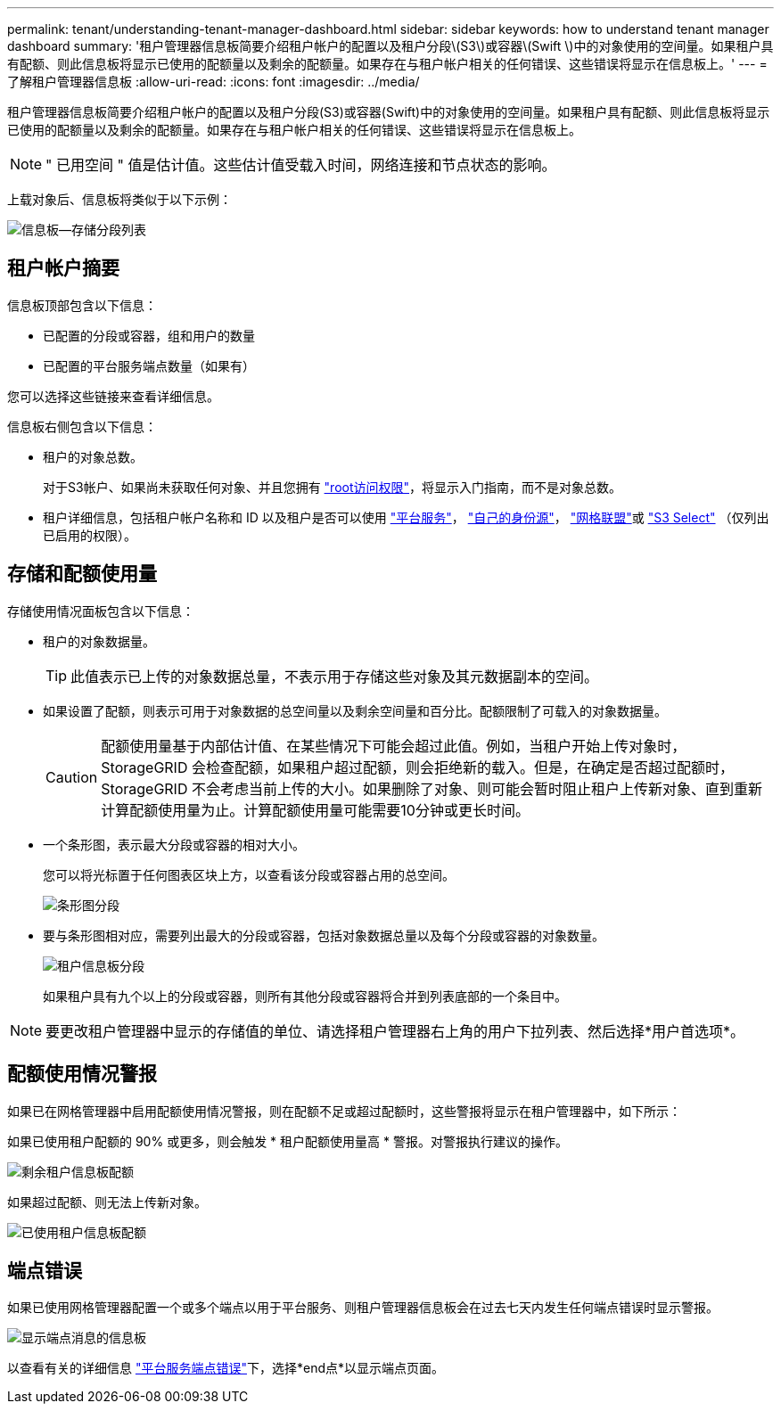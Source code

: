 ---
permalink: tenant/understanding-tenant-manager-dashboard.html 
sidebar: sidebar 
keywords: how to understand tenant manager dashboard 
summary: '租户管理器信息板简要介绍租户帐户的配置以及租户分段\(S3\)或容器\(Swift \)中的对象使用的空间量。如果租户具有配额、则此信息板将显示已使用的配额量以及剩余的配额量。如果存在与租户帐户相关的任何错误、这些错误将显示在信息板上。' 
---
= 了解租户管理器信息板
:allow-uri-read: 
:icons: font
:imagesdir: ../media/


[role="lead"]
租户管理器信息板简要介绍租户帐户的配置以及租户分段(S3)或容器(Swift)中的对象使用的空间量。如果租户具有配额、则此信息板将显示已使用的配额量以及剩余的配额量。如果存在与租户帐户相关的任何错误、这些错误将显示在信息板上。


NOTE: " 已用空间 " 值是估计值。这些估计值受载入时间，网络连接和节点状态的影响。

上载对象后、信息板将类似于以下示例：

image::../media/tenant_dashboard_with_buckets.png[信息板—存储分段列表]



== 租户帐户摘要

信息板顶部包含以下信息：

* 已配置的分段或容器，组和用户的数量
* 已配置的平台服务端点数量（如果有）


您可以选择这些链接来查看详细信息。

信息板右侧包含以下信息：

* 租户的对象总数。
+
对于S3帐户、如果尚未获取任何对象、并且您拥有 link:tenant-management-permissions.html["root访问权限"]，将显示入门指南，而不是对象总数。

* 租户详细信息，包括租户帐户名称和 ID 以及租户是否可以使用 link:what-platform-services-are.html["平台服务"]， link:../admin/using-identity-federation.html["自己的身份源"]， link:grid-federation-account-clone.html["网格联盟"]或  link:../admin/manage-s3-select-for-tenant-accounts.html["S3 Select"] （仅列出已启用的权限）。




== 存储和配额使用量

存储使用情况面板包含以下信息：

* 租户的对象数据量。
+

TIP: 此值表示已上传的对象数据总量，不表示用于存储这些对象及其元数据副本的空间。

* 如果设置了配额，则表示可用于对象数据的总空间量以及剩余空间量和百分比。配额限制了可载入的对象数据量。
+

CAUTION: 配额使用量基于内部估计值、在某些情况下可能会超过此值。例如，当租户开始上传对象时， StorageGRID 会检查配额，如果租户超过配额，则会拒绝新的载入。但是，在确定是否超过配额时， StorageGRID 不会考虑当前上传的大小。如果删除了对象、则可能会暂时阻止租户上传新对象、直到重新计算配额使用量为止。计算配额使用量可能需要10分钟或更长时间。

* 一个条形图，表示最大分段或容器的相对大小。
+
您可以将光标置于任何图表区块上方，以查看该分段或容器占用的总空间。

+
image::../media/tenant_dashboard_storage_usage_segment.png[条形图分段]

* 要与条形图相对应，需要列出最大的分段或容器，包括对象数据总量以及每个分段或容器的对象数量。
+
image::../media/tenant_dashboard_buckets.png[租户信息板分段]

+
如果租户具有九个以上的分段或容器，则所有其他分段或容器将合并到列表底部的一个条目中。




NOTE: 要更改租户管理器中显示的存储值的单位、请选择租户管理器右上角的用户下拉列表、然后选择*用户首选项*。



== 配额使用情况警报

如果已在网格管理器中启用配额使用情况警报，则在配额不足或超过配额时，这些警报将显示在租户管理器中，如下所示：

如果已使用租户配额的 90% 或更多，则会触发 * 租户配额使用量高 * 警报。对警报执行建议的操作。

image::../media/tenant_dashboard_quota_remaining.png[剩余租户信息板配额]

如果超过配额、则无法上传新对象。

image::../media/tenant_dashboard_quota_used.png[已使用租户信息板配额]



== 端点错误

如果已使用网格管理器配置一个或多个端点以用于平台服务、则租户管理器信息板会在过去七天内发生任何端点错误时显示警报。

image::../media/tenant_dashboard_endpoint_error.png[显示端点消息的信息板]

以查看有关的详细信息 link:troubleshooting-platform-services-endpoint-errors.html["平台服务端点错误"]下，选择*end点*以显示端点页面。
